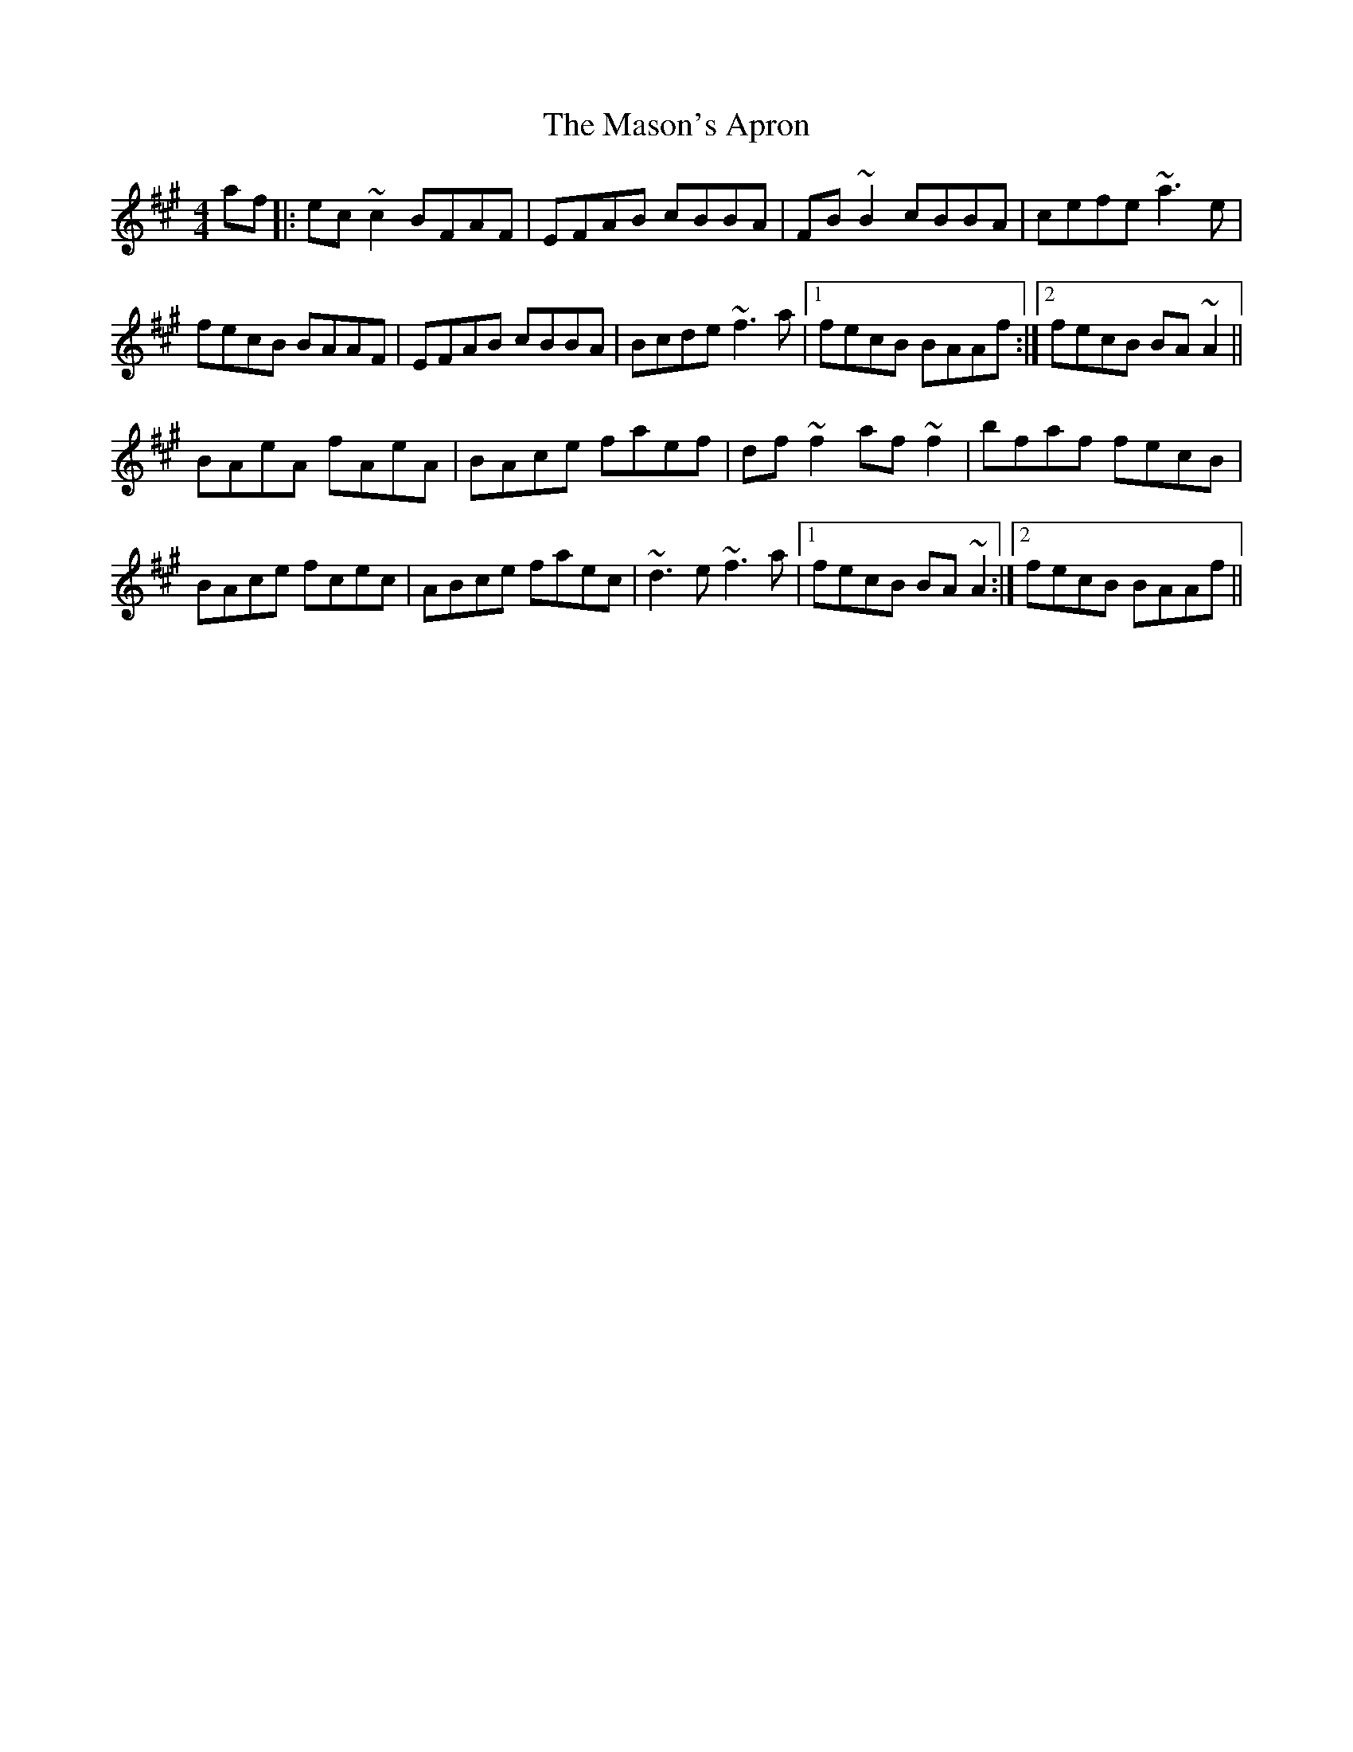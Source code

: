 X: 25793
T: Mason's Apron, The
R: reel
M: 4/4
K: Amajor
af|:ec~c2 BFAF|EFAB cBBA|FB~B2 cBBA|cefe ~a3e|
fecB BAAF|EFAB cBBA|Bcde ~f3a|1 fecB BAAf:|2 fecB BA~A2||
BAeA fAeA|BAce faef|df ~f2 af ~f2|bfaf fecB|
BAce fcec|ABce faec|~d3e ~f3a|1 fecB BA~A2:|2 fecB BAAf||

